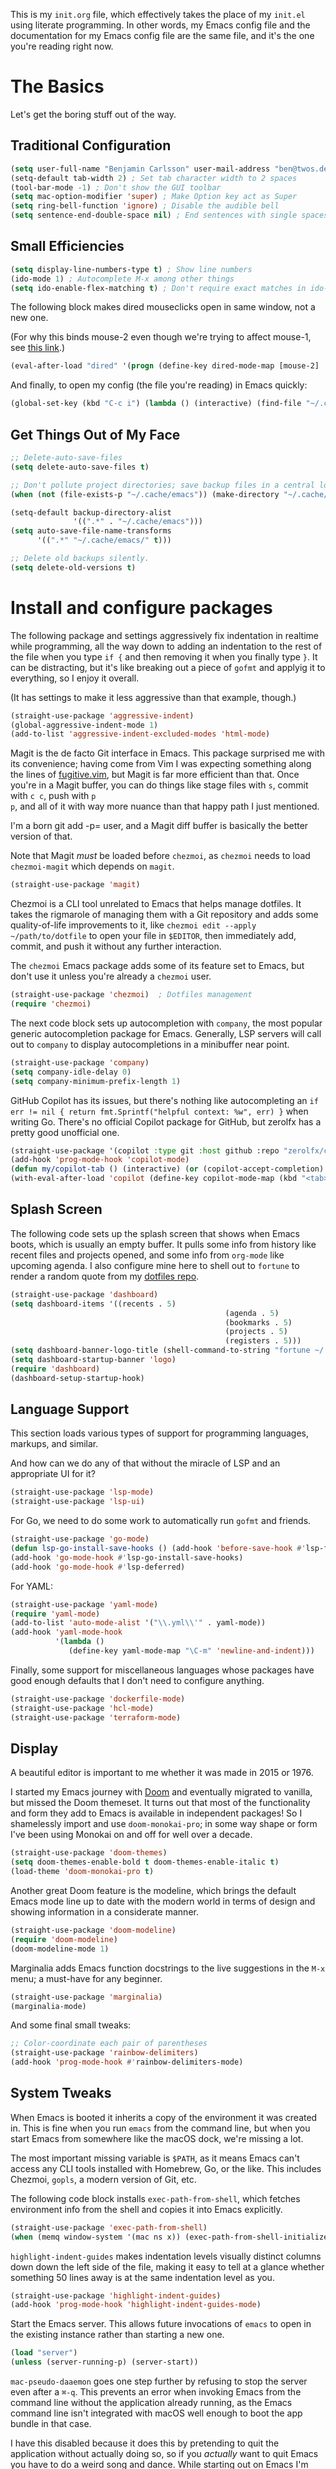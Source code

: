 This is my =init.org= file, which effectively takes the place of my
=init.el= using literate programming. In other words, my Emacs config
file and the documentation for my Emacs config file are the same file,
and it's the one you're reading right now.

* The Basics

Let's get the boring stuff out of the way.

** Traditional Configuration

#+BEGIN_SRC emacs-lisp
  (setq user-full-name "Benjamin Carlsson" user-mail-address "ben@twos.dev")
  (setq-default tab-width 2) ; Set tab character width to 2 spaces
  (tool-bar-mode -1) ; Don't show the GUI toolbar
  (setq mac-option-modifier 'super) ; Make Option key act as Super
  (setq ring-bell-function 'ignore) ; Disable the audible bell
  (setq sentence-end-double-space nil) ; End sentences with single spaces, not double
#+END_SRC

** Small Efficiencies

#+BEGIN_SRC emacs-lisp
  (setq display-line-numbers-type t) ; Show line numbers
  (ido-mode 1) ; Autocomplete M-x among other things
  (setq ido-enable-flex-matching t) ; Don't require exact matches in ido-mode
#+END_SRC

The following block makes dired mouseclicks open in same window, not a new one.

(For why this binds mouse-2 even though we're trying to affect mouse-1, see [[https://emacs.stackexchange.com/questions/35536/dired-mouse-click-open-folder-in-the-same-window][this link]].)
  
#+BEGIN_SRC emacs-lisp
	(eval-after-load "dired" '(progn (define-key dired-mode-map [mouse-2] 'dired-mouse-find-file)))
#+END_SRC

And finally, to open my config (the file you're reading) in Emacs quickly:

#+BEGIN_SRC emacs-lisp
  (global-set-key (kbd "C-c i") (lambda () (interactive) (find-file "~/.config/emacs/config.org")))
#+END_SRC

** Get Things Out of My Face

#+BEGIN_SRC emacs-lisp
  ;; Delete-auto-save-files
  (setq delete-auto-save-files t)

  ;; Don't pollute project directories; save backup files in a central location.
  (when (not (file-exists-p "~/.cache/emacs")) (make-directory "~/.cache/emacs"))

  (setq-default backup-directory-alist
                '((".*" . "~/.cache/emacs")))
  (setq auto-save-file-name-transforms
        '((".*" "~/.cache/emacs/" t)))

  ;; Delete old backups silently.
  (setq delete-old-versions t)
#+END_SRC

* Install and configure packages

The following package and settings aggressively fix indentation in
realtime while programming, all the way down to adding an indentation
to the rest of the file when you type ~if {~ and then removing it when
you finally type ~}~. It can be distracting, but it's like breaking
out a piece of =gofmt= and applyig it to everything, so I enjoy it
overall.

(It has settings to make it less aggressive than that example, though.)

#+BEGIN_SRC emacs-lisp
(straight-use-package 'aggressive-indent)
(global-aggressive-indent-mode 1)
(add-to-list 'aggressive-indent-excluded-modes 'html-mode)
#+END_SRC

Magit is the de facto Git interface in Emacs. This package surprised
me with its convenience; having come from Vim I was expecting
something along the lines of [[https://github.com/tpope/vim-fugitive][fugitive.vim]], but Magit is far more
efficient than that. Once you're in a Magit buffer, you can do
things like stage files with =s=, commit with =c c=, push with =p
p=, and all of it with way more nuance than that happy path I just
mentioned.

I'm a born git add -p= user, and a Magit diff buffer is basically the
better version of that.

Note that Magit /must/ be loaded before =chezmoi=, as =chezmoi= needs
to load =chezmoi-magit= which depends on =magit=.

#+BEGIN_SRC emacs-lisp
(straight-use-package 'magit)
#+END_SRC

Chezmoi is a CLI tool unrelated to Emacs that helps manage
dotfiles. It takes the rigmarole of managing them with a Git
repository and adds some quality-of-life improvements to it, like
~chezmoi edit --apply ~/path/to/dotfile~ to open your file in
=$EDITOR=, then immediately add, commit, and push it without any
further interaction.

The =chezmoi= Emacs package adds some of its feature set to Emacs, but
don't use it unless you're already a =chezmoi= user.

#+BEGIN_SRC emacs-lisp
(straight-use-package 'chezmoi)  ; Dotfiles management
(require 'chezmoi)
#+END_SRC

The next code block sets up autocompletion with =company=, the most
popular generic autocompletion package for Emacs. Generally, LSP
servers will call out to =company= to display autocompletions in a
minibuffer near point.

#+BEGIN_SRC emacs-lisp
(straight-use-package 'company)
(setq company-idle-delay 0)
(setq company-minimum-prefix-length 1)
#+END_SRC

GitHub Copilot has its issues, but there's nothing like autocompleting
an ~if err != nil { return fmt.Sprintf("helpful context: %w", err) }~
when writing Go. There's no official Copilot package for GitHub, but
zerolfx has a pretty good unofficial one.

#+BEGIN_SRC emacs-lisp
(straight-use-package '(copilot :type git :host github :repo "zerolfx/copilot.el" :files ("dist" "*.el")))
(add-hook 'prog-mode-hook 'copilot-mode)
(defun my/copilot-tab () (interactive) (or (copilot-accept-completion) (indent-for-tab-command)))
(with-eval-after-load 'copilot (define-key copilot-mode-map (kbd "<tab>") #'my/copilot-tab))
#+END_SRC

** Splash Screen

The following code sets up the splash screen that shows when Emacs
boots, which is usually an empty buffer. It pulls some info from
history like recent files and projects opened, and some info from
=org-mode= like upcoming agenda. I also configure mine here to shell
out to =fortune= to render a random quote from my [[https://github.com/glacials/dotfiles][dotfiles repo]].

#+BEGIN_SRC emacs-lisp
(straight-use-package 'dashboard)
(setq dashboard-items '((recents . 5)
												(agenda . 5)
												(bookmarks . 5)
												(projects . 5)
												(registers . 5)))
(setq dashboard-banner-logo-title (shell-command-to-string "fortune ~/.config/fortune"))
(setq dashboard-startup-banner 'logo)
(require 'dashboard)
(dashboard-setup-startup-hook)
#+END_SRC

** Language Support

This section loads various types of support for programming languages, markups, and similar.

And how can we do any of that without the miracle of LSP and an appropriate UI for it?

#+BEGIN_SRC emacs-lisp
  (straight-use-package 'lsp-mode)
  (straight-use-package 'lsp-ui)
#+END_SRC

For Go, we need to do some work to automatically run =gofmt= and friends.

#+BEGIN_SRC emacs-lisp
  (straight-use-package 'go-mode)
  (defun lsp-go-install-save-hooks () (add-hook 'before-save-hook #'lsp-format-buffer t t) (add-hook 'before-save-hook #'lsp-organize-imports t t))
  (add-hook 'go-mode-hook #'lsp-go-install-save-hooks)
  (add-hook 'go-mode-hook #'lsp-deferred)
#+END_SRC

For YAML:

#+BEGIN_SRC emacs-lisp
  (straight-use-package 'yaml-mode)
  (require 'yaml-mode)
  (add-to-list 'auto-mode-alist '("\\.yml\\'" . yaml-mode))
  (add-hook 'yaml-mode-hook
            '(lambda ()
               (define-key yaml-mode-map "\C-m" 'newline-and-indent)))
#+END_SRC

  Finally, some support for miscellaneous languages whose packages have
  good enough defaults that I don't need to configure anything.

#+BEGIN_SRC emacs-lisp
  (straight-use-package 'dockerfile-mode)
  (straight-use-package 'hcl-mode)
  (straight-use-package 'terraform-mode)
#+END_SRC

** Display

A beautiful editor is important to me whether it was made in 2015 or 1976.

I started my Emacs journey with [[https://doomemacs.org][Doom]] and eventually migrated to
vanilla, but missed the Doom themeset. It turns out that most of the
functionality and form they add to Emacs is available in independent
packages! So I shamelessly import and use =doom-monokai-pro=; in some
way shape or form I've been using Monokai on and off for well over a
decade.

#+BEGIN_SRC emacs-lisp
  (straight-use-package 'doom-themes)
  (setq doom-themes-enable-bold t doom-themes-enable-italic t)
  (load-theme 'doom-monokai-pro t)
#+END_SRC

Another great Doom feature is the modeline, which brings the default
Emacs mode line up to date with the modern world in terms of design
and showing information in a considerate manner.

#+BEGIN_SRC emacs-lisp
  (straight-use-package 'doom-modeline)
  (require 'doom-modeline)
  (doom-modeline-mode 1)
#+END_SRC

Marginalia adds Emacs function docstrings to the live suggestions in
the =M-x= menu; a must-have for any beginner.

#+BEGIN_SRC emacs-lisp
  (straight-use-package 'marginalia)
  (marginalia-mode)
#+END_SRC

And some final small tweaks:

#+BEGIN_SRC emacs-lisp
  ;; Color-coordinate each pair of parentheses
  (straight-use-package 'rainbow-delimiters)
  (add-hook 'prog-mode-hook #'rainbow-delimiters-mode)
#+END_SRC

** System Tweaks

When Emacs is booted it inherits a copy of the environment it was
created in. This is fine when you run =emacs= from the command line,
but when you start Emacs from somewhere like the macOS dock, we're missing a lot.

The most important missing variable is =$PATH=, as it means Emacs
can't access any CLI tools installed with Homebrew, Go, or the
like. This includes Chezmoi, =gopls=, a modern version of Git, etc.

The following code block installs =exec-path-from-shell=, which
fetches environment info from the shell and copies it into Emacs
explicitly.

#+BEGIN_SRC emacs-lisp
  (straight-use-package 'exec-path-from-shell)
  (when (memq window-system '(mac ns x)) (exec-path-from-shell-initialize))
#+END_SRC

=highlight-indent-guides= makes indentation levels visually distinct
columns down down the left side of the file, making it easy to tell at
a glance whether something 50 lines away is at the same indentation
level as you.

#+BEGIN_SRC emacs-lisp
  (straight-use-package 'highlight-indent-guides)
  (add-hook 'prog-mode-hook 'highlight-indent-guides-mode)
#+END_SRC

Start the Emacs server. This allows future invocations of =emacs= to
open in the existing instance rather than starting a new one.

#+BEGIN_SRC emacs-lisp
  (load "server")
  (unless (server-running-p) (server-start))
#+END_SRC

=mac-pseudo-daaemon= goes one step further by refusing to stop the
server even after a =⌘-q=. This prevents an error when invoking Emacs
from the command line without the application already running, as the
Emacs command line isn't integrated with macOS well enough to boot the
app bundle in that case.

I have this disabled because it does this by pretending to quit the
application without actually doing so, so if you /actually/ want to
quit Emacs you have to do a weird song and dance. While starting out
on Emacs I'm finding that I want to completely quit it at least a
couple of times per day to make sure my startup configs still work as
intended, so the benefit wasn't worth the sacrifice. This may change
later.

#+BEGIN_SRC emacs-lisp
  ;; (straight-use-package 'mac-pseudo-daemon)
  ;; (mac-psuedo-daemon-mode)
#+END_SRC

** Org Mode

Org Mode has already been loaded by the =straight.el= package in
=init.el=, so we don't need to do that here. Let's set up the rest of
Org.

First, we'll set up some basic configuration.

#+BEGIN_SRC emacs-lisp
  (setq org-directory "~/org")
  (setq org-default-notes-file (concat org-directory "/notes.org"))
  (setq org-agenda-files '("~/org/notes.org"))
#+END_SRC

And clean it up visually. Hide the first n-1 stars on level n headlines:

#+BEGIN_SRC emacs-lisp
  (setq org-startup-indented t)
#+END_SRC

Now, for some shortcuts to skip around Org Mode.

#+BEGIN_SRC emacs-lisp
  (global-set-key (kbd "C-c o") (lambda () (interactive) (find-file "~/org/notes.org"))) ; Access org-mode index with C-c o
#+END_SRC

Capture is a feature built into Org Mode that allows quick insertion
to your notes no matter what file you're currently editing. This code
block sets =C-c c= as a capture shortcut and defines a couple of
capture templates to choose from. Starting here, you'll see that my
preferred way of using Org to take notes is to have a giant date tree
in my main Org file that looks like this:

#+BEGIN_SRC org
  ,* Daily log
  ,** 2023
  ,*** 2023-02 February
  ,**** 2023-02-01 Wednesday
  ,***** Here lie notes for this day
  ,***** These notes might stay top-level
  ,****** Or be nested very deeply
  ,***** TODO And I'll probably have some tasks as well
  ,***** DONE Including finished ones
#+END_SRC

#+BEGIN_SRC emacs-lisp
  (global-set-key (kbd "C-c c") 'org-capture)
  (setq org-capture-templates
        '(("t" "Log a TODO entry" entry (file+olp+datetree "~/org/notes.org" "Daily log") "* TODO %?")
          ("h" "Log a new headline" entry (file+olp+datetree "~/org/notes.org" "Daily log") "* %?")))
#+END_SRC

By default, the Org refile command (=C-c C-w=) can only refile to
shallow headlines. I currently use headlines for just about every line
of notes I take from small jots to tasks to actual headlines, so it's
important for me to be able to refile to any depth.

(I'm trying to break this habit; I just don't have the foresight to
know when a note will need subnotes inside it or not. I'm also
confused about why Org only supports tasks in headlines by
default. Let me know if you can help me with either of these things.)

#+BEGIN_SRC emacs-lisp
  (setq org-refile-targets '((nil :maxlevel . 99) (org-agenda-files :maxlevel . 99)))
#+END_SRC

We'll also set up our preferred TODO keywords, and have Org autosave
our Org file whenever we update a TODO item.

#+BEGIN_SRC emacs-lisp
  (advice-add 'org-todo :after 'org-save-all-org-buffers)
  (setq org-todo-keywords '(
                            (sequence "TODO(t)" "STRT(s)" "BLKD(b)" "|" "DONE(d)" "CNCL(c)")
                            (sequence "[ ](T)" "[-](S)" "[?](B)" "|" "[X](D)" "[C](C)")
                            ))
#+END_SRC

It's time to get serious about the date tree. Because I'm always
logging notes for basically anything in a nested headline for today, I
want it to be super easy to get there. Capture helps us /put things/
there, but I often want to see the whole day's notes with context, or
edit previous entries, etc.

First, we'll define a function =datetree-dates= to generate the title
for today's date tree headline.

#+BEGIN_SRC emacs-lisp
  (defun datetree-dates ()
    (let (dates
          (day (string-to-number (format-time-string "%d")))
          (month (string-to-number (format-time-string "%m")))
          (year (string-to-number (format-time-string "%Y"))))
      (dotimes (i 365)
        (push (format-time-string "%F %A" (encode-time 1 1 0 (- day i) month year))
              dates))
      (nreverse dates)))
#+END_SRC

Then we'll define =datetree-jump= to jump to that item in the current
buffer's date tree.

 #+BEGIN_SRC emacs-lisp  
   (defun datetree-jump ()
     (interactive)
     (let ((point (point)))
       (catch 'found (goto-char (point-max))
              (while (outline-previous-heading)
                (let* ((hl (org-element-at-point))
                       (title (org-element-property :raw-value hl)))
                  (when (member title (datetree-dates))
                    (org-show-context)
                    (setq point (point))
                    (throw 'found t)))))
       (goto-char point)))
#+END_SRC

Then we'll wrap that with a new function =open-today= to open the
default Org file which has that date tree in it, then calls
=datetree-jump=.

#+BEGIN_SRC emacs-lisp
  (defun open-today () ; Open org file to today
    (interactive)
    (find-file org-default-notes-file)
    (datetree-jump))
#+END_SRC

Finally, we'll bring it all together with =C-c t= to open the default
Org file and jump to today.

#+BEGIN_SRC emacs-lisp
  (global-set-key (kbd "C-c t") 'open-today) ; Jump to today in the current buffer's datetree (using the above function) with C-c t
#+END_SRC

This last section of my Org config is still in progress, but the goal
is to get my calendar and email readable and writable inside Emacs.

#+BEGIN_SRC emacs-lisp
  (setq plstore-cache-passphrase-for-symmetric-encryption t) ; Required to not get prompted for Touch ID every boot
  (straight-use-package 'org-gcal)
  (setq org-gcal-client-id (string-trim (shell-command-to-string "op item get 'Emacs Google Client' --fields username"))
        org-gcal-client-secret (string-trim (shell-command-to-string "op item get 'Emacs Google Client' --fields password"))
        org-gcal-fetch-file-alist '(("ben@twos.dev" .  "~/org/schedule.org")))
  (require 'org-gcal)
#+END_SRC

** Project management

Because Emacs runs as a daemon with any number of frames connected to
it, it doesn't place the same emphasis on a working directory as
editors like Vim.

This makes things a bit sticky when e.g. trying to open a new file
while looking at =~/myproject/config/dev.yml=; you'd generally expect
the starting directory for the search to be =~/myproject=, but Emacs
instead starts at =~/myproject/config=, not knowing the difference in
significance between the two and being unable to lean on a stable
working directory.

[[https://github.com/bbatsov/projectile][=projectile=]] is a fantastic Emacs package that fixes this. At its most
basic level it brings a hidden Emacs feature (=project.el=) into the
limelight and attaches a bunch of modern quality-of-life features to
it. It uses a combination of autodetection and prompts to establish
what project a given file belongs to.

With that new relationship comes project-scoped commands and actions,
like fuzzy jump-to-file, jumping between a file and its counterpart
test file, closing every buffer for a project, etc.

#+BEGIN_SRC emacs-lisp
  (straight-use-package 'projectile)
  (require 'projectile)
  (define-key projectile-mode-map (kbd "s-p") 'projectile-command-map)
  (projectile-mode +1)
#+END_SRC

** Newbie Helpers

These packages help me out as a new Emacs user.

#+BEGIN_SRC emacs-lisp
  ;; Try out packages without installing them
  (straight-use-package 'try)

  ;; Show available key sequence paths forward in minibuffer
  (straight-use-package 'which-key)
  (which-key-mode)
#+END_SRC

** Modern Niceties

Generically allow saving minibuffer histories (e.g. frecency data) across restarts.

#+BEGIN_SRC emacs-lisp
(straight-use-package 'savehist) ; Save minibuffer histories; pairs with frecency of vertico
#+END_SRC

Make Emacs's undo feature more modern.

#+BEGIN_SRC emacs-lisp                                        
  (straight-use-package 'undo-fu)
  (global-unset-key (kbd "C-z"))
  (global-set-key (kbd "C-z")   'undo-fu-only-undo)
  (global-set-key (kbd "C-s-z") 'undo-fu-only-redo)
  (straight-use-package 'undo-fu-session)
  (undo-fu-session-global-mode)
#+END_SRC

Better (and better-looking) completion than Ido, the built-in fuzzy completion enginer:

#+BEGIN_SRC emacs-lisp
(straight-use-package 'vertico)
(vertico-mode)
#+END_SRC


